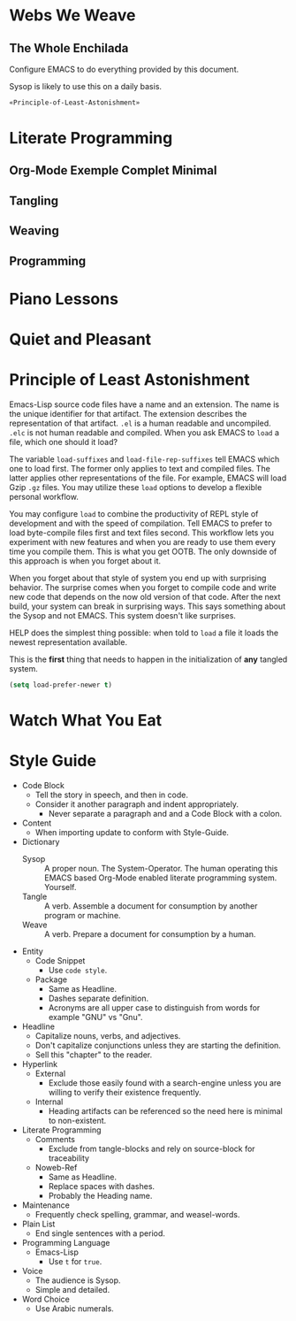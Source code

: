 * Webs We Weave
** The Whole Enchilada
   :PROPERTIES:
   :header-args:   :tangle "./.emacs.el" :comments no
   :END:

Configure EMACS to do everything provided by this document.

Sysop is likely to use this on a daily basis.

#+BEGIN_SRC emacs-lisp
«Principle-of-Least-Astonishment»
#+END_SRC

* Literate Programming
** Org-Mode Exemple Complet Minimal
   :PROPERTIES:
   :noweb-ref: org-mode-ecm
   :END:

** Tangling
** Weaving
** Programming
* Piano Lessons
* Quiet and Pleasant
* Principle of Least Astonishment
  :PROPERTIES:
  :noweb-ref: Principle-of-Least-Astonishment
  :END:

Emacs-Lisp source code files have a name and an extension. The name is the
unique identifier for that artifact. The extension describes the representation
of that artifact. =.el= is a human readable and uncompiled. =.elc= is not human
readable and compiled. When you ask EMACS to ~load~ a file, which one should it
load?

The variable ~load-suffixes~ and ~load-file-rep-suffixes~ tell EMACS which one to
load first. The former only applies to text and compiled files. The latter
applies other representations of the file. For example, EMACS will load Gzip =.gz=
files. You may utilize these ~load~ options to develop a flexible personal
workflow.

You may configure ~load~ to combine the productivity of REPL style of development
and with the speed of compilation. Tell EMACS to prefer to load byte-compile
files first and text files second. This workflow lets you experiment with new
features and when you are ready to use them every time you compile them. This
is what you get OOTB. The only downside of this approach is when you forget
about it.

When you forget about that style of system you end up with surprising behavior.
The surprise comes when you forget to compile code and write new code that
depends on the now old version of that code. After the next build, your system
can break in surprising ways. This says something about the Sysop and not EMACS.
This system doesn't like surprises.

HELP does the simplest thing possible: when told to ~load~ a file it loads
the newest representation available.

This is the *first* thing that needs to happen in the initialization of *any*
tangled system.

#+BEGIN_SRC emacs-lisp
(setq load-prefer-newer t)
#+END_SRC

* Watch What You Eat
* Style Guide

- Code Block
  - Tell the story in speech, and then in code.
  - Consider it another paragraph and indent appropriately.
    - Never separate a paragraph and and a Code Block with a colon.
- Content
  - When importing update to conform with Style-Guide.
- Dictionary
  - Sysop :: A proper noun. The System-Operator. The human operating this EMACS
    based Org-Mode enabled literate programming system. Yourself.
  - Tangle :: A verb. Assemble a document for consumption by another program or
    machine.
  - Weave :: A verb. Prepare a document for consumption by a human.
- Entity
  - Code Snippet
    - Use ~code style~.
  - Package
    - Same as Headline.
    - Dashes separate definition.
    - Acronyms are all upper case to distinguish from words for example "GNU"
      vs "Gnu".
- Headline
  - Capitalize nouns, verbs, and adjectives.
  - Don't capitalize conjunctions unless they are starting the definition.
  - Sell this "chapter" to the reader.
- Hyperlink
  - External
    - Exclude those easily found with a search-engine unless you are willing to
      verify their existence frequently.
  - Internal
    - Heading artifacts can be referenced so the need here is minimal to
      non-existent.
- Literate Programming
  - Comments
    - Exclude from tangle-blocks and rely on source-block for traceability
  - Noweb-Ref
    - Same as Headline.
    - Replace spaces with dashes.
    - Probably the Heading name.
- Maintenance
  - Frequently check spelling, grammar, and weasel-words.
- Plain List
  - End single sentences with a period.
- Programming Language
  - Emacs-Lisp
    - Use ~t~ for ~true~.
- Voice
  - The audience is Sysop.
  - Simple and detailed.
- Word Choice
  - Use Arabic numerals.
